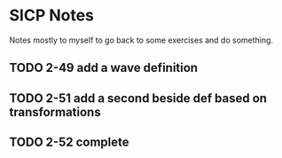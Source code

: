 * SICP Notes

Notes mostly to myself to go back to some exercises and do something.

** TODO 2-49 add a wave definition
** TODO 2-51 add a second beside def based on transformations
** TODO 2-52 complete

